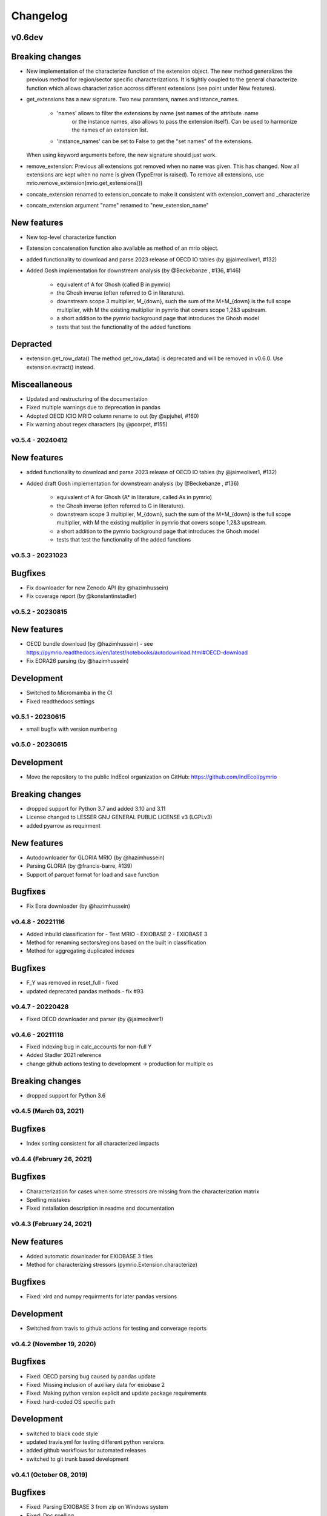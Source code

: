 #########
Changelog
#########


v0.6dev
=======

Breaking changes
================

* New implementation of the characterize function of the extension object.
  The new method generalizes the previous method for region/sector specific characterizations.
  It is tightly coupled to the general characterize function which allows characterization accross
  different extensions (see point under New features).

* get_extensions has a new signature. 
  Two new paramters, names and istance_names.

    - 'names' allows to filter the extensions by name (set names of the attribute .name
        or the instance names, also allows to pass the extension itself). Can be used
        to harmonize the names of an extension list.
    - 'instance_names' can be set to False to get the "set names" of the extensions.

  When using keyword arguments before, the new signature should just work.

* remove_extension: 
  Previous all extensions got removed when no name was given.
  This has changed. Now all extensions are kept when no name is given (TypeError is raised).
  To remove all extensions, use mrio.remove_extension(mrio.get_extensions())

* concate_extension renamed to extension_concate to make it consistent with extension_convert and _characterize

* concate_extension argument "name" renamed to "new_extension_name"

New features
============

* New top-level characterize function

* Extension concatenation function also available as method of an mrio object.

* added functionality to download and parse 2023 release of OECD IO tables (by @jaimeoliver1, #132)

* Added Gosh implementation for downstream analysis (by @Beckebanze , #136, #146)

    - equivalent of A for Ghosh (called B in pymrio)
    - the Ghosh inverse (often referred to G in literature). 
    - downstream scope 3 multiplier, M_{down}, such the sum of the M+M_{down} is the full scope multiplier, with M the existing multiplier in pymrio that covers scope 1,2&3 upstream.
    - a short addition to the pymrio background page that introduces the Ghosh model
    - tests that test the functionality of the added functions



Depracted
=========

* extension.get_row_data()
  The method get_row_data() is deprecated and will be removed in v0.6.0. 
  Use extension.extract() instead.


Misceallaneous
==============

* Updated and restructuring of the documentation
* Fixed multiple warnings due to deprecation in pandas
* Adopted OECD ICIO MRIO column rename to out (by @spjuhel, #160)
* Fix warning about regex characters (by @pcorpet, #155)

***************************
v0.5.4 - 20240412
***************************

New features
============

* added functionality to download and parse 2023 release of OECD IO tables (by @jaimeoliver1, #132)

* Added draft Gosh implementation for downstream analysis (by @Beckebanze , #136)

    - equivalent of A for Ghosh (A* in literature, called As in pymrio)
    - the Ghosh inverse (often referred to G in literature). 
    - downstream scope 3 multiplier, M_{down}, such the sum of the M+M_{down} is the full scope multiplier, with M the existing multiplier in pymrio that covers scope 1,2&3 upstream.
    - a short addition to the pymrio background page that introduces the Ghosh model
    - tests that test the functionality of the added functions

***************************
v0.5.3 - 20231023
***************************

Bugfixes
========

* Fix downloader for new Zenodo API (by @hazimhussein)
* Fix coverage report (by @konstantinstadler)

***************************
v0.5.2 - 20230815
***************************

New features
============

* OECD bundle download (by @hazimhussein) - see https://pymrio.readthedocs.io/en/latest/notebooks/autodownload.html#OECD-download
* Fix EORA26 parsing (by @hazimhussein)

Development
===========

* Switched to Micromamba in the CI 
* Fixed readthedocs settings


***************************
v0.5.1 - 20230615
***************************

* small bugfix with version numbering

***************************
v0.5.0 - 20230615
***************************

Development
===========

* Move the repository to the public IndEcol organization on GitHub: https://github.com/IndEcol/pymrio

Breaking changes
================

* dropped support for Python 3.7 and added 3.10 and 3.11
* License changed to LESSER GNU GENERAL PUBLIC LICENSE v3 (LGPLv3)
* added pyarrow as requirment

New features
============

* Autodownloader for GLORIA MRIO (by @hazimhussein)
* Parsing GLORIA (by @francis-barre, #139)
* Support of parquet format for load and save function 


Bugfixes
============

* Fix Eora downloader (by @hazimhussein)

***************************
v0.4.8 - 20221116
***************************

* Added inbuild classification for 
  - Test MRIO
  - EXIOBASE 2 
  - EXIOBASE 3

* Method for renaming sectors/regions based on the built in classification
* Method for aggregating duplicated indexes

Bugfixes
========

* F_Y was removed in reset_full - fixed
* updated deprecated pandas methods - fix #93

***************************
v0.4.7 - 20220428
***************************

* Fixed OECD downloader and parser (by @jaimeoliver1)

***************************
v0.4.6 - 20211118
***************************

* Fixed indexing bug in calc_accounts for non-full Y 
* Added Stadler 2021 reference
* change github actions testing to development -> production for multiple os

Breaking changes
================

* dropped support for Python 3.6

***************************
v0.4.5 (March 03, 2021) 
***************************

Bugfixes
========

* Index sorting consistent for all characterized impacts 


***************************
v0.4.4 (February 26, 2021) 
***************************

Bugfixes
========

* Characterization for cases when some stressors are missing from the characterization matrix
* Spelling mistakes
* Fixed installation description in readme and documentation

***************************
v0.4.3 (February 24, 2021) 
***************************

New features
============

* Added automatic downloader for EXIOBASE 3 files
* Method for characterizing stressors (pymrio.Extension.characterize)

Bugfixes
========

* Fixed: xlrd and numpy requirments for later pandas versions

Development
===========

* Switched from travis to github actions for testing and converage reports

***************************
v0.4.2 (November 19, 2020)
***************************


Bugfixes
========

* Fixed: OECD parsing bug caused by pandas update
* Fixed: Missing inclusion of auxiliary data for exiobase 2
* Fixed: Making python version explicit and update package requirements
* Fixed: hard-coded OS specific path

Development
===========

* switched to black code style
* updated travis.yml for testing different python versions
* added github workflows for automated releases
* switched to git trunk based development


***************************
v0.4.1 (October 08, 2019)
***************************

Bugfixes
========

* Fixed: Parsing EXIOBASE 3 from zip on Windows system
* Fixed: Doc spelling

New features
============

* The tutorial notebooks of the documentation are now also used for integration 
  tests. See CONTIBUTING.rst for more infos.

***************************
v0.4.0 (August 12, 2019)
***************************

New features
============

* New parser and automatic downloader for the OECD-ICIO tables (2016 and 2018 
  release)
* Improved test coverage to over 90 %
* Equality comparison for MRIO System and Extension


Bugfixes
========

* Fixed some typos

Backward incompatible changes
==============================

* Minimum python version changed to 3.7
* The FY and SY matrixes has been renamed to F_Y and S_Y. Previously stored 
  data, however, can still be read (FY/SY files are automatically parsed as F_Y 
  and S_Y)

***************************
v0.3.8 (November 06, 2018)
***************************

Hotfix for two EXIOBASE 3 issues

* FY in the raw files is named F_hh. F_hh now get automatically renamed to FY.
* In the ixi tables of EXIOBASE 3 some tables had ISO3 country names. The parser now renames these names to the standard ISO2. 

*************************
v0.3.7 (October 10, 2018)
*************************

New features
============

* pymrio.parse_exiobase3, accepting the compressed archive files and extraced data (solves #26)
* pymrio.archive for archiving MRIO databases into zipfiles (solves #26)
* pymrio.load and pymrio.load_all can read data directly from a zipfile (solves #26)

Bugfixes
========

* Calculate FY and SY when final demand impacts are available (fixes issue #28) 
* Ensures that mrio.x is a pandas DataFrame (fixes issue #24)
* Some warning if a reset method would remove data beyond recovery by calc_all (see issue #23 discussion)

  
Removed functionality
=====================

* Removed the Eora26 autodownloader b/c worldmrio.com needs a registration now (short time fix for #34)
  
Misc
====

* pymrio now depends on python > 3.6
* Stressed the issue driven development in CONTRIBUTING.rst


***********************
v0.3.6 (March 12, 2018)
***********************

Function get_index now has a switch to return dict
for direct input into pandas groupby function.

Included function to set index across dataframes.

Docs includes examples how to use pymrio with pandas groupby.

Improved test coverage.


**********************
v0.3.5 (Jan 17, 2018)
**********************

Added xlrd to requirements

**********************
v0.3.4 (Jan 12, 2018)
**********************

API breaking changes  
=====================

- Footprints and territorial accounts were renamed to "consumption based accounts" and "production based accounts": D_fp was renamed to D_cba and D_terr to D_pba 

**********************
v0.3.3 (Jan 11, 2018)
**********************

Note: This includes all changes from 0.3 to 0.3.3

- downloaders for EORA26 and WIOD
- codebase fully pep8 compliant
- restructured and extended the documentation
  
- License changed to GNU GENERAL PUBLIC LICENSE v3
  
Dependencies
============

- pandas minimal version changed to 0.22
- Optional (for aggregation): country converter coco >= 0.6.3

API breaking changes  
=====================

- The format for saving MRIOs changed from csv + ini to csv + json. Use the method '_load_all_ini_based_io' to read a previously saved MRIO and than save it again to convert to the new save format.
- method set_sectors(), set_regions() and set_Y_categories() renamed to rename_sectors() etc.
- connected the aggregation function to the country_converter coco
- removed previously deprecated method 'per_source'. Use 'diag_stressor' instead.


**********************
v0.2.2 (May 27, 2016)
**********************

Dependencies
============

- pytest. For the unit tests.

Misc
====

- Fixed filename error for the test system.
- Various small bug fixes.
- Preliminary EXIOBASE 3 parser.
- Preliminary World Input-Output Database (WIOD) parser.

**********************
v0.2.1 (Nov 17, 2014)
**********************

Dependencies
============

- pandas version > 0.15. This required some change in the xls reading within
  the parser.
- pytest. For the unit tests.

Misc
====

- Unit testing for all mathematical functions and a first system wide check.
- Fixed some mistakes in the tutorials and readme

**********************
v0.2.0 (Sept 11, 2014)
**********************

API changes
===========

- IOSystem.reset() replaced by IOSystem.reset_all_to_flows()
- IOSystem.reset_to_flows() and IOSystem.reset_to_coefficients() added
- Version number attribute added
- Parser for EXIOBASE like extensions (pymrio.parse_exio_ext) added.
- plot_accounts now works also for for specific products (with parameter "sector")

Misc
====

- Several bugfixes
- Mainmodule split into several packages and submodules
- Added 3rd tutorial
- Added CHANGELOG

**********************
v0.1.0 (June 20, 2014)
**********************

Initial version
